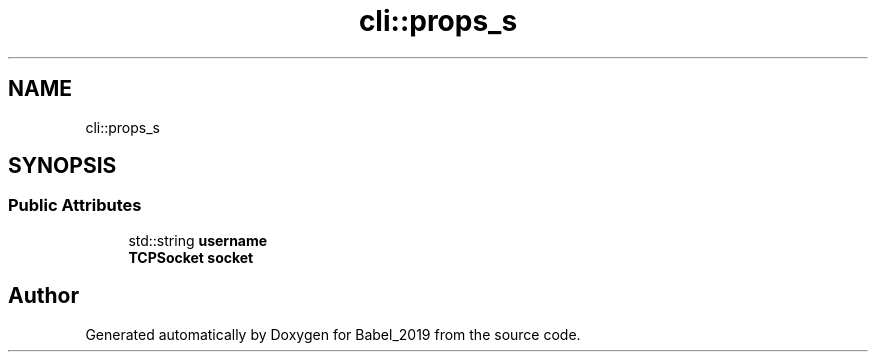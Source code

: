 .TH "cli::props_s" 3 "Sun Oct 13 2019" "Version Alpha 1.2" "Babel_2019" \" -*- nroff -*-
.ad l
.nh
.SH NAME
cli::props_s
.SH SYNOPSIS
.br
.PP
.SS "Public Attributes"

.in +1c
.ti -1c
.RI "std::string \fBusername\fP"
.br
.ti -1c
.RI "\fBTCPSocket\fP \fBsocket\fP"
.br
.in -1c

.SH "Author"
.PP 
Generated automatically by Doxygen for Babel_2019 from the source code\&.
